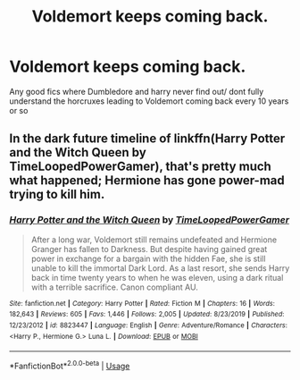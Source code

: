 #+TITLE: Voldemort keeps coming back.

* Voldemort keeps coming back.
:PROPERTIES:
:Author: squirrellasagne
:Score: 5
:DateUnix: 1588810324.0
:DateShort: 2020-May-07
:FlairText: Request
:END:
Any good fics where Dumbledore and harry never find out/ dont fully understand the horcruxes leading to Voldemort coming back every 10 years or so


** In the dark future timeline of linkffn(Harry Potter and the Witch Queen by TimeLoopedPowerGamer), that's pretty much what happened; Hermione has gone power-mad trying to kill him.
:PROPERTIES:
:Author: turbinicarpus
:Score: 2
:DateUnix: 1588835934.0
:DateShort: 2020-May-07
:END:

*** [[https://www.fanfiction.net/s/8823447/1/][*/Harry Potter and the Witch Queen/*]] by [[https://www.fanfiction.net/u/4223774/TimeLoopedPowerGamer][/TimeLoopedPowerGamer/]]

#+begin_quote
  After a long war, Voldemort still remains undefeated and Hermione Granger has fallen to Darkness. But despite having gained great power in exchange for a bargain with the hidden Fae, she is still unable to kill the immortal Dark Lord. As a last resort, she sends Harry back in time twenty years to when he was eleven, using a dark ritual with a terrible sacrifice. Canon compliant AU.
#+end_quote

^{/Site/:} ^{fanfiction.net} ^{*|*} ^{/Category/:} ^{Harry} ^{Potter} ^{*|*} ^{/Rated/:} ^{Fiction} ^{M} ^{*|*} ^{/Chapters/:} ^{16} ^{*|*} ^{/Words/:} ^{182,643} ^{*|*} ^{/Reviews/:} ^{605} ^{*|*} ^{/Favs/:} ^{1,446} ^{*|*} ^{/Follows/:} ^{2,005} ^{*|*} ^{/Updated/:} ^{8/23/2019} ^{*|*} ^{/Published/:} ^{12/23/2012} ^{*|*} ^{/id/:} ^{8823447} ^{*|*} ^{/Language/:} ^{English} ^{*|*} ^{/Genre/:} ^{Adventure/Romance} ^{*|*} ^{/Characters/:} ^{<Harry} ^{P.,} ^{Hermione} ^{G.>} ^{Luna} ^{L.} ^{*|*} ^{/Download/:} ^{[[http://www.ff2ebook.com/old/ffn-bot/index.php?id=8823447&source=ff&filetype=epub][EPUB]]} ^{or} ^{[[http://www.ff2ebook.com/old/ffn-bot/index.php?id=8823447&source=ff&filetype=mobi][MOBI]]}

--------------

*FanfictionBot*^{2.0.0-beta} | [[https://github.com/tusing/reddit-ffn-bot/wiki/Usage][Usage]]
:PROPERTIES:
:Author: FanfictionBot
:Score: 1
:DateUnix: 1588836009.0
:DateShort: 2020-May-07
:END:
